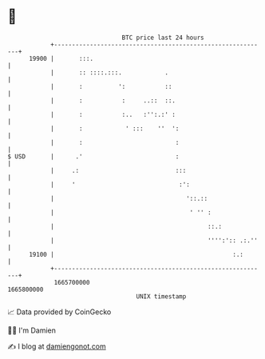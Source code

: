 * 👋

#+begin_example
                                   BTC price last 24 hours                    
               +------------------------------------------------------------+ 
         19900 |       :::.                                                 | 
               |       :: ::::.:::.            .                            | 
               |       :          ':           ::                           | 
               |       :           :     ..::  ::.                          | 
               |       :           :..   :'':.:' :                          | 
               |       :            ' :::    ''  ':                         | 
               |       :                          :                         | 
   $ USD       |      .'                          :                         | 
               |     .:                           :::                       | 
               |     '                             :':                      | 
               |                                     '::.::                 | 
               |                                      ' '' :                | 
               |                                           ::.:             | 
               |                                           '''':':: .:.''   | 
         19100 |                                                  :.:       | 
               +------------------------------------------------------------+ 
                1665700000                                        1665800000  
                                       UNIX timestamp                         
#+end_example
📈 Data provided by CoinGecko

🧑‍💻 I'm Damien

✍️ I blog at [[https://www.damiengonot.com][damiengonot.com]]
